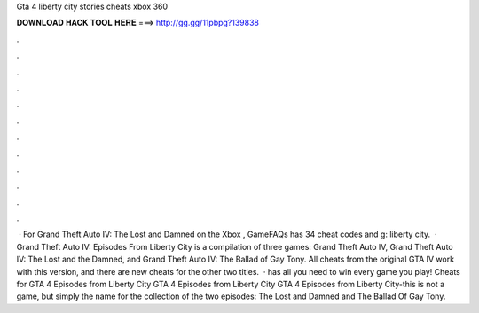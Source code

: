 Gta 4 liberty city stories cheats xbox 360

𝐃𝐎𝐖𝐍𝐋𝐎𝐀𝐃 𝐇𝐀𝐂𝐊 𝐓𝐎𝐎𝐋 𝐇𝐄𝐑𝐄 ===> http://gg.gg/11pbpg?139838

.

.

.

.

.

.

.

.

.

.

.

.

 · For Grand Theft Auto IV: The Lost and Damned on the Xbox , GameFAQs has 34 cheat codes and g: liberty city.  · Grand Theft Auto IV: Episodes From Liberty City is a compilation of three games: Grand Theft Auto IV, Grand Theft Auto IV: The Lost and the Damned, and Grand Theft Auto IV: The Ballad of Gay Tony. All cheats from the original GTA IV work with this version, and there are new cheats for the other two titles.  ·  has all you need to win every game you play! Cheats for GTA 4 Episodes from Liberty City GTA 4 Episodes from Liberty City GTA 4 Episodes from Liberty City-this is not a game, but simply the name for the collection of the two episodes: The Lost and Damned and The Ballad Of Gay Tony.